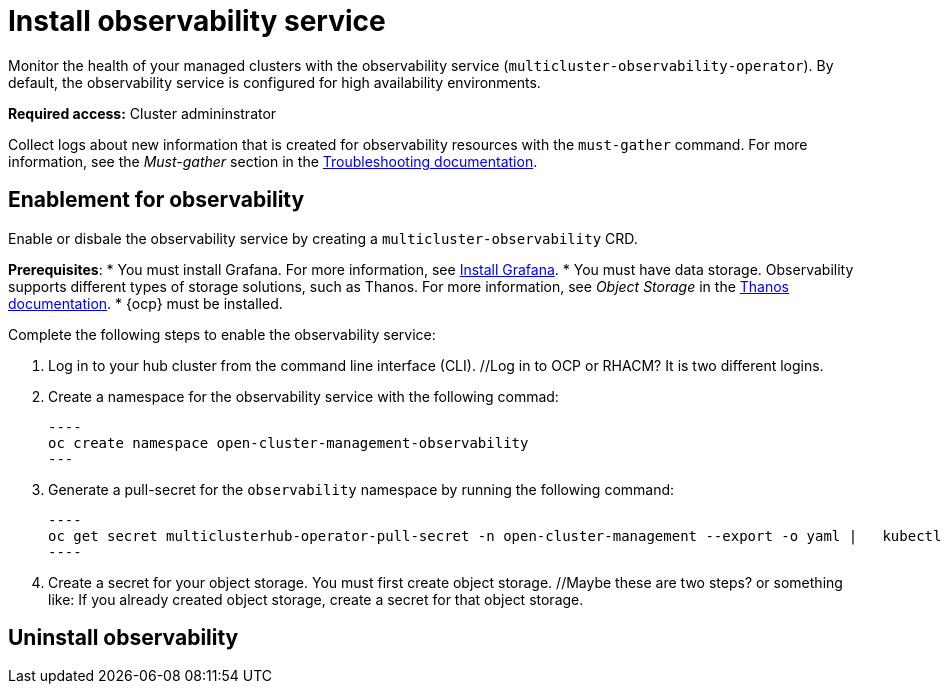 [#install-observability]
= Install observability service

Monitor the health of your managed clusters with the observability service (`multicluster-observability-operator`). By default, the observability service is configured for high availability environments.

*Required access:* Cluster admininstrator

Collect logs about new information that is created for observability resources with the `must-gather` command. For more information, see the _Must-gather_ section in the link:../troubleshooting/troubleshooting_intro.adoc[Troubleshooting documentation].

[#enablement-for-observability]
== Enablement for observability

Enable or disbale the observability service by creating a `multicluster-observability` CRD. 

*Prerequisites*:
//add info about what the user will see from the Grafana dashboard
* You must install Grafana. For more information, see https://grafana.com/docs/grafana/latest/installation/[Install Grafana].
* You must have data storage. Observability supports different types of storage solutions, such as Thanos. For more information, see  _Object Storage_ in the https://thanos.io/tip/thanos/storage.md/#configuration[Thanos documentation]. 
* {ocp} must be installed.
// NOTE from Brandi, I think we should tell them: hub cluster, is a managed cluster also required?

Complete the following steps to enable the observability service: 

. Log in to your hub cluster from the command line interface (CLI). //Log in to OCP or RHACM? It is two different logins.
. Create a namespace for the observability service with the following commad:

  ----
  oc create namespace open-cluster-management-observability
  ---

. Generate a pull-secret for the `observability` namespace by running the following command:

  ----
  oc get secret multiclusterhub-operator-pull-secret -n open-cluster-management --export -o yaml |   kubectl apply --namespace=open-cluster-management-observability -f -
  ----

. Create a secret for your object storage. You must first create object storage. //Maybe these are two steps? or something like: If you already created object storage, create a secret for that object storage. 



//still working to add steps

[#uninstall-observability]
== Uninstall observability

//5236

